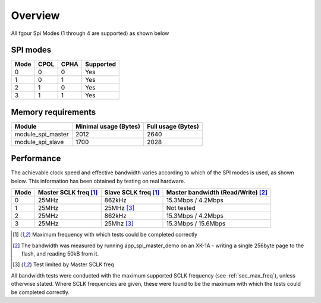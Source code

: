 Overview
========

All fgour Spi Modes (1 through 4 are supported) as shown below


SPI modes
---------
+------+------+------+-----------+
| Mode | CPOL | CPHA | Supported |
+======+======+======+===========+
|   0  |   0  |   0  |    Yes    |
+------+------+------+-----------+
|   1  |   0  |   1  |    Yes    |
+------+------+------+-----------+
|   2  |   1  |   0  |    Yes    |
+------+------+------+-----------+
|   3  |   1  |   1  |    Yes    |
+------+------+------+-----------+

Memory requirements
-------------------
+-------------------+-----------------------+--------------------+
| Module            | Minimal usage (Bytes) | Full usage (Bytes) |
+===================+=======================+====================+
| module_spi_master | 2012                  | 2640               |
+-------------------+-----------------------+--------------------+
| module_spi_slave  | 1700                  | 2028               |
+-------------------+-----------------------+--------------------+

Performance
----------- 

The achievable clock speed and effective bandwidth varies according to which of the SPI modes is used, as shown below. This information has been obtained by testing on real hardware.

+------+----------------------------+---------------------------+------------------------------------------+
| Mode | Master SCLK freq [#first]_ | Slave SCLK freq [#first]_ | Master bandwidth (Read/Write) [#second]_ |
+======+============================+===========================+==========================================+
|   0  | 25MHz                      | 862kHz                    | 15.3Mbps / 4.2Mbps                       |
+------+----------------------------+---------------------------+------------------------------------------+
|   1  | 25MHz                      | 25MHz [#third]_           | Not tested                               |
+------+----------------------------+---------------------------+------------------------------------------+
|   2  | 25MHz                      | 862kHz                    | 15.3Mbps / 4.2Mbps                       |
+------+----------------------------+---------------------------+------------------------------------------+
|   3  | 25MHz                      | 25Mhz [#third]_           | 15.3Mbps / 15.6Mbps                      |
+------+----------------------------+---------------------------+------------------------------------------+

.. [#first] Maximum frequency with which tests could be completed correctly
.. [#second] The bandwidth was measured by running app_spi_master_demo on an XK-1A -  
             writing a single 256byte page to the flash, and reading 50kB from it.
.. [#third] Test limited by Master SCLK freq

All bandwidth tests were conducted with the maximum supported SCLK frequency 
(see :ref:`sec_max_freq`), unless otherwise stated. Where SCLK frequencies are 
given, these were found to be the maximum with which the tests could be completed correctly.

